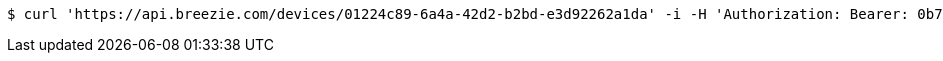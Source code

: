 [source,bash]
----
$ curl 'https://api.breezie.com/devices/01224c89-6a4a-42d2-b2bd-e3d92262a1da' -i -H 'Authorization: Bearer: 0b79bab50daca910b000d4f1a2b675d604257e42'
----
